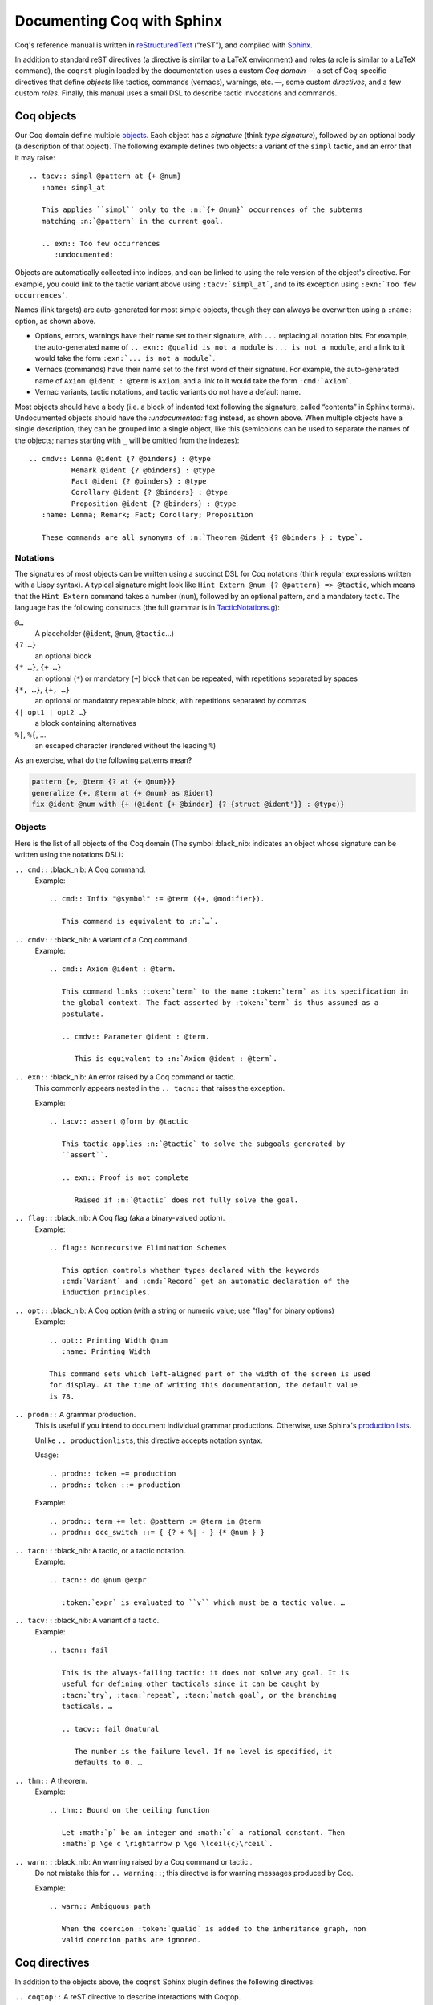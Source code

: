 =============================
 Documenting Coq with Sphinx
=============================

..
   README.rst is auto-generated from README.template.rst and the coqrst docs;
   use ``doc/tools/coqrst/regen_readme.py`` to rebuild it.

Coq's reference manual is written in `reStructuredText <http://www.sphinx-doc.org/en/master/usage/restructuredtext/basics.html>`_ (“reST”), and compiled with `Sphinx <http://www.sphinx-doc.org/en/master/>`_.

In addition to standard reST directives (a directive is similar to a LaTeX environment) and roles (a role is similar to a LaTeX command), the ``coqrst`` plugin loaded by the documentation uses a custom *Coq domain* — a set of Coq-specific directives that define *objects* like tactics, commands (vernacs), warnings, etc. —, some custom *directives*, and a few custom *roles*.  Finally, this manual uses a small DSL to describe tactic invocations and commands.

Coq objects
===========

Our Coq domain define multiple `objects`_.  Each object has a *signature* (think *type signature*), followed by an optional body (a description of that object).  The following example defines two objects: a variant of the ``simpl`` tactic, and an error that it may raise::

   .. tacv:: simpl @pattern at {+ @num}
      :name: simpl_at

      This applies ``simpl`` only to the :n:`{+ @num}` occurrences of the subterms
      matching :n:`@pattern` in the current goal.

      .. exn:: Too few occurrences
         :undocumented:

Objects are automatically collected into indices, and can be linked to using the role version of the object's directive. For example, you could link to the tactic variant above using ``:tacv:`simpl_at```, and to its exception using ``:exn:`Too few occurrences```.

Names (link targets) are auto-generated for most simple objects, though they can always be overwritten using a ``:name:`` option, as shown above.

- Options, errors, warnings have their name set to their signature, with ``...`` replacing all notation bits.  For example, the auto-generated name of ``.. exn:: @qualid is not a module`` is ``... is not a module``, and a link to it would take the form ``:exn:`... is not a module```.
- Vernacs (commands) have their name set to the first word of their signature.  For example, the auto-generated name of ``Axiom @ident : @term`` is ``Axiom``, and a link to it would take the form ``:cmd:`Axiom```.
- Vernac variants, tactic notations, and tactic variants do not have a default name.

Most objects should have a body (i.e. a block of indented text following the signature, called “contents” in Sphinx terms).  Undocumented objects should have the `:undocumented:` flag instead, as shown above.  When multiple objects have a single description, they can be grouped into a single object, like this (semicolons can be used to separate the names of the objects; names starting with ``_`` will be omitted from the indexes)::

   .. cmdv:: Lemma @ident {? @binders} : @type
             Remark @ident {? @binders} : @type
             Fact @ident {? @binders} : @type
             Corollary @ident {? @binders} : @type
             Proposition @ident {? @binders} : @type
      :name: Lemma; Remark; Fact; Corollary; Proposition

      These commands are all synonyms of :n:`Theorem @ident {? @binders } : type`.

Notations
---------

The signatures of most objects can be written using a succinct DSL for Coq notations (think regular expressions written with a Lispy syntax).  A typical signature might look like ``Hint Extern @num {? @pattern} => @tactic``, which means that the ``Hint Extern`` command takes a number (``num``), followed by an optional pattern, and a mandatory tactic.  The language has the following constructs (the full grammar is in `TacticNotations.g </doc/tools/coqrst/notations/TacticNotations.g>`_):

``@…``
  A placeholder (``@ident``, ``@num``, ``@tactic``\ …)

``{? …}``
  an optional block

``{* …}``, ``{+ …}``
  an optional (``*``) or mandatory (``+``) block that can be repeated, with repetitions separated by spaces

``{*, …}``, ``{+, …}``
  an optional or mandatory repeatable block, with repetitions separated by commas

``{| opt1 | opt2 …}``
  a block containing alternatives

``%|``, ``%{``, …
  an escaped character (rendered without the leading ``%``)

..
   FIXME document the new subscript support

As an exercise, what do the following patterns mean?

.. code::

   pattern {+, @term {? at {+ @num}}}
   generalize {+, @term at {+ @num} as @ident}
   fix @ident @num with {+ (@ident {+ @binder} {? {struct @ident'}} : @type)}

Objects
-------

Here is the list of all objects of the Coq domain (The symbol :black_nib: indicates an object whose signature can be written using the notations DSL):

``.. cmd::`` :black_nib: A Coq command.
    Example::

       .. cmd:: Infix "@symbol" := @term ({+, @modifier}).

          This command is equivalent to :n:`…`.

``.. cmdv::`` :black_nib: A variant of a Coq command.
    Example::

       .. cmd:: Axiom @ident : @term.

          This command links :token:`term` to the name :token:`term` as its specification in
          the global context. The fact asserted by :token:`term` is thus assumed as a
          postulate.

          .. cmdv:: Parameter @ident : @term.

             This is equivalent to :n:`Axiom @ident : @term`.

``.. exn::`` :black_nib: An error raised by a Coq command or tactic.
    This commonly appears nested in the ``.. tacn::`` that raises the
    exception.

    Example::

       .. tacv:: assert @form by @tactic

          This tactic applies :n:`@tactic` to solve the subgoals generated by
          ``assert``.

          .. exn:: Proof is not complete

             Raised if :n:`@tactic` does not fully solve the goal.

``.. flag::`` :black_nib: A Coq flag (aka a binary-valued option).
    Example::

       .. flag:: Nonrecursive Elimination Schemes

          This option controls whether types declared with the keywords
          :cmd:`Variant` and :cmd:`Record` get an automatic declaration of the
          induction principles.

``.. opt::`` :black_nib: A Coq option (with a string or numeric value; use "flag" for binary options)
    Example::

       .. opt:: Printing Width @num
          :name: Printing Width

       This command sets which left-aligned part of the width of the screen is used
       for display. At the time of writing this documentation, the default value
       is 78.

``.. prodn::`` A grammar production.
    This is useful if you intend to document individual grammar productions.
    Otherwise, use Sphinx's `production lists
    <http://www.sphinx-doc.org/en/stable/markup/para.html#directive-productionlist>`_.

    Unlike ``.. productionlist``\ s, this directive accepts notation syntax.


    Usage::

       .. prodn:: token += production
       .. prodn:: token ::= production

    Example::

        .. prodn:: term += let: @pattern := @term in @term
        .. prodn:: occ_switch ::= { {? + %| - } {* @num } }

``.. tacn::`` :black_nib: A tactic, or a tactic notation.
    Example::

       .. tacn:: do @num @expr

          :token:`expr` is evaluated to ``v`` which must be a tactic value. …

``.. tacv::`` :black_nib: A variant of a tactic.
    Example::

       .. tacn:: fail

          This is the always-failing tactic: it does not solve any goal. It is
          useful for defining other tacticals since it can be caught by
          :tacn:`try`, :tacn:`repeat`, :tacn:`match goal`, or the branching
          tacticals. …

          .. tacv:: fail @natural

             The number is the failure level. If no level is specified, it
             defaults to 0. …

``.. thm::`` A theorem.
    Example::

       .. thm:: Bound on the ceiling function

          Let :math:`p` be an integer and :math:`c` a rational constant. Then
          :math:`p \ge c \rightarrow p \ge \lceil{c}\rceil`.

``.. warn::`` :black_nib: An warning raised by a Coq command or tactic..
    Do not mistake this for ``.. warning::``; this directive is for warning
    messages produced by Coq.


    Example::

       .. warn:: Ambiguous path

          When the coercion :token:`qualid` is added to the inheritance graph, non
          valid coercion paths are ignored.

Coq directives
==============

In addition to the objects above, the ``coqrst`` Sphinx plugin defines the following directives:

``.. coqtop::`` A reST directive to describe interactions with Coqtop.
    Usage::

       .. coqtop:: options…

          Coq code to send to coqtop

    Example::

       .. coqtop:: in reset undo

          Print nat.
          Definition a := 1.

    Here is a list of permissible options:

    - Display options

      - ``all``: Display input and output
      - ``in``: Display only input
      - ``out``: Display only output
      - ``none``: Display neither (useful for setup commands)

    - Behavior options

      - ``reset``: Send a ``Reset Initial`` command before running this block
      - ``undo``: Send an ``Undo n`` (``n`` = number of sentences) command after
        running all the commands in this block

    ``coqtop``\ 's state is preserved across consecutive ``.. coqtop::`` blocks
    of the same document (``coqrst`` creates a single ``coqtop`` process per
    reST source file).  Use the ``reset`` option to reset Coq's state.

``.. coqdoc::`` A reST directive to display Coqtop-formatted source code.
    Usage::

       .. coqdoc::

          Coq code to highlight

    Example::

       .. coqdoc::

          Definition test := 1.

``.. example::`` A reST directive for examples.
    This behaves like a generic admonition; see
    http://docutils.sourceforge.net/docs/ref/rst/directives.html#generic-admonition
    for more details.

    Optionally, any text immediately following the ``.. example::`` header is
    used as the example's title.

    Example::

       .. example:: Adding a hint to a database

          The following adds ``plus_comm`` to the ``plu`` database:

          .. coqdoc::

             Hint Resolve plus_comm : plu.

``.. inference::`` A reST directive to format inference rules.
    This also serves as a small illustration of the way to create new Sphinx
    directives.

    Usage::

       .. inference:: name

          newline-separated premisses
          ------------------------
          conclusion

    Example::

       .. inference:: Prod-Pro

          \WTEG{T}{s}
          s \in \Sort
          \WTE{\Gamma::(x:T)}{U}{\Prop}
          -----------------------------
          \WTEG{\forall~x:T,U}{\Prop}

``.. preamble::`` A reST directive for hidden math.
    Mostly useful to let MathJax know about `\def`\ s and `\newcommand`\ s.

    Example::

       .. preamble::

          \newcommand{\paren}[#1]{\left(#1\right)}

Coq roles
=========

In addition to the objects and directives above, the ``coqrst`` Sphinx plugin defines the following roles:

``:g:`` Coq code.
    Use this for Gallina and Ltac snippets::

       :g:`apply plus_comm; reflexivity`
       :g:`Set Printing All.`
       :g:`forall (x: t), P(x)`

``:n:`` Any text using the notation syntax (``@id``, ``{+, …}``, etc.).
    Use this to explain tactic equivalences.  For example, you might write
    this::

       :n:`generalize @term as @ident` is just like :n:`generalize @term`, but
       it names the introduced hypothesis :token:`ident`.

    Note that this example also uses ``:token:``.  That's because ``ident`` is
    defined in the Coq manual as a grammar production, and ``:token:``
    creates a link to that.  When referring to a placeholder that happens to be
    a grammar production, ``:token:`…``` is typically preferable to ``:n:`@…```.

``:production:`` A grammar production not included in a ``productionlist`` directive.
    Useful to informally introduce a production, as part of running text.

    Example::

       :production:`string` indicates a quoted string.

    You're not likely to use this role very commonly; instead, use a
    `production list
    <http://www.sphinx-doc.org/en/stable/markup/para.html#directive-productionlist>`_
    and reference its tokens using ``:token:`…```.

Common mistakes
===============

Improper nesting
----------------

DO
  .. code::

     .. cmd:: Foo @bar

        Foo the first instance of :token:`bar`\ s.

        .. cmdv:: Foo All

           Foo all the :token:`bar`\ s in
           the current context

DON'T
  .. code::

     .. cmd:: Foo @bar

     Foo the first instance of :token:`bar`\ s.

     .. cmdv:: Foo All

     Foo all the :token:`bar`\ s in
     the current context

You can set the ``report_undocumented_coq_objects`` setting in ``conf.py`` to ``"info"`` or ``"warning"`` to get a list of all Coq objects without a description.

Overusing ``:token:``
---------------------

DO
  .. code::

     This is equivalent to :n:`Axiom @ident : @term`.

DON'T
  .. code::

     This is equivalent to ``Axiom`` :token`ident` : :token:`term`.

Omitting annotations
--------------------

DO
  .. code::

     .. tacv:: assert @form as @intro_pattern

DON'T
  .. code::

     .. tacv:: assert form as intro_pattern

Tips and tricks
===============

Nested lemmas
-------------

The ``.. coqtop::`` directive does *not* reset Coq after running its contents.  That is, the following will create two nested lemmas::

   .. coqtop:: all

      Lemma l1: 1 + 1 = 2.

   .. coqtop:: all

      Lemma l2: 2 + 2 <> 1.

Add either ``undo`` to the first block or ``reset`` to the second block to avoid nesting lemmas.

Abbreviations and macros
------------------------

Abbreviations and placeholders for specially-formatted names (like ``|Cic|``, ``|Coq|``, ``|CoqIDE|``, ``|Ltac|``, and ``|Gallina|``) are defined in a `separate file </doc/sphinx/replaces.rst>`_ included by most chapters of the manual.  Some useful LaTeX macros are defined in `</doc/sphinx/preamble.rst>`_.

Emacs
-----

The ``dev/tools/coqdev.el`` folder contains a convenient Emacs function to quickly insert Sphinx roles and quotes.  It takes a single character (one of ``gntm:```), and inserts one of ``:g:``, ``:n:``, ``:t:``, or an arbitrary role, or double quotes.  You can also select a region of text, and wrap it in single or double backticks using that function.

Use the following snippet to bind it to :kbd:`F12` in ``rst-mode``::

   (with-eval-after-load 'rst
     (define-key rst-mode-map (kbd "<f12>") #'coqdev-sphinx-rst-coq-action))
